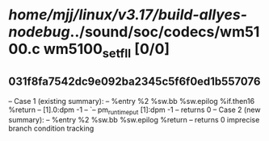 #+TODO: TODO CHECK | BUG DUP
* /home/mjj/linux/v3.17/build-allyes-nodebug/../sound/soc/codecs/wm5100.c wm5100_set_fll [0/0]
** 031f8fa7542dc9e092ba2345c5f6f0ed1b557076
   -- Case 1 (existing summary):
   --     %entry %2 %sw.bb %sw.epilog %if.then16 %return
   --         [1].0:dpm -1
   --         `-- pm_runtime_put [1]:dpm -1
   --         returns 0
   -- Case 2 (new summary):
   --     %entry %2 %sw.bb %sw.epilog %return
   --         returns 0
   imprecise branch condition tracking
